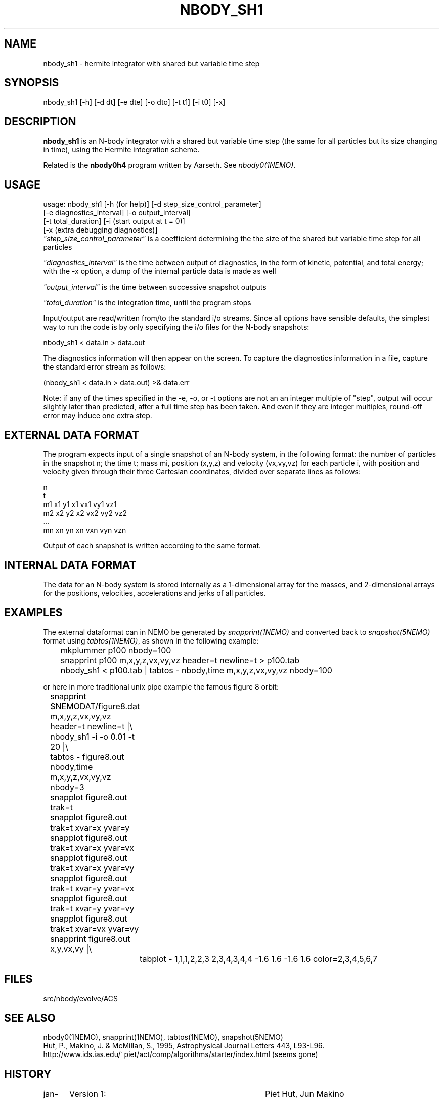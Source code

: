 .TH NBODY_SH1 1ACS "25 February 2004"

.SH "NAME"
nbody_sh1 - hermite integrator with shared but variable time step

.SH "SYNOPSIS"
nbody_sh1 [-h] [-d dt] [-e dte] [-o dto] [-t t1] [-i t0] [-x]

.SH "DESCRIPTION"
\fBnbody_sh1\fP is
an N-body integrator with a shared but variable time step
(the same for all particles but its size changing in time),
using the Hermite integration scheme.
.PP
Related is the \fBnbody0h4\fP program written by Aarseth. See \fInbody0(1NEMO)\fP.

.SH "USAGE"
.nf
 usage: nbody_sh1 [-h (for help)] [-d step_size_control_parameter]
                  [-e diagnostics_interval] [-o output_interval]
                  [-t total_duration] [-i (start output at t = 0)]
                  [-x (extra debugging diagnostics)]
.fi
\fI"step_size_control_parameter"\fP
is a coefficient determining the
the size of the shared but variable time step for all particles
.PP
\fI"diagnostics_interval"\fP
is the time between output of diagnostics,
in the form of kinetic, potential, and total energy; with the
-x option, a dump of the internal particle data is made as well
.PP
\fI"output_interval"\fP
is the time between successive snapshot outputs
.PP
\fI"total_duration"\fP
is the integration time, until the program stops
.PP
Input/output are read/written from/to the standard i/o streams.
Since all options have sensible defaults, the simplest way to run
the code is by only specifying the i/o files for the N-body
snapshots:
.nf

            nbody_sh1 < data.in > data.out

.fi
The diagnostics information will then appear on the screen.
To capture the diagnostics information in a file, capture the
standard error stream as follows:
.nf

            (nbody_sh1 < data.in > data.out) >& data.err

.fi
Note: if any of the times specified in the -e, -o, or -t options are not an
an integer multiple of "step", output will occur slightly later than
predicted, after a full time step has been taken.  And even if they
are integer multiples, round-off error may induce one extra step.

.SH  "EXTERNAL DATA FORMAT"
The program expects input of a single snapshot of an N-body system,
in the following format: the number of particles in the snapshot n;
the time t; mass mi, position (x,y,z) and velocity (vx,vy,vz)
for each particle i, 
with position and velocity given through their three Cartesian
coordinates, divided over separate lines as follows:
.EX

                      n
                      t
                      m1 x1 y1 x1 vx1 vy1 vz1
                      m2 x2 y2 x2 vx2 vy2 vz2
                      ...
                      mn xn yn xn vxn vyn vzn

.EE
Output of each snapshot is written according to the same format.

.SH "INTERNAL DATA FORMAT"
The data for an N-body system is stored internally as a 1-dimensional
array for the masses, and 2-dimensional arrays for the positions,
velocities, accelerations and jerks of all particles.

.SH "EXAMPLES"
The external dataformat can in NEMO be generated by \fIsnapprint(1NEMO)\fP and
converted back to \fIsnapshot(5NEMO)\fP format using \fItabtos(1NEMO)\fP, as shown in
the following example:
.EX

	mkplummer p100 nbody=100
	snapprint p100 m,x,y,z,vx,vy,vz header=t newline=t > p100.tab
	nbody_sh1 < p100.tab | tabtos - nbody,time m,x,y,z,vx,vy,vz nbody=100

.EE
or here in more traditional unix pipe example the famous figure 8 orbit:
.EX

	snapprint $NEMODAT/figure8.dat m,x,y,z,vx,vy,vz header=t newline=t |\\
	      nbody_sh1 -i -o 0.01 -t 20 |\\
	      tabtos - figure8.out nbody,time m,x,y,z,vx,vy,vz nbody=3
	snapplot figure8.out trak=t

	snapplot figure8.out trak=t xvar=x  yvar=y
	snapplot figure8.out trak=t xvar=x  yvar=vx
	snapplot figure8.out trak=t xvar=x  yvar=vy
	snapplot figure8.out trak=t xvar=y  yvar=vx
	snapplot figure8.out trak=t xvar=y  yvar=vy
	snapplot figure8.out trak=t xvar=vx yvar=vy

	snapprint figure8.out x,y,vx,vy |\\
		tabplot - 1,1,1,2,2,3 2,3,4,3,4,4 -1.6 1.6 -1.6 1.6 color=2,3,4,5,6,7

.EE

.SH "FILES"
src/nbody/evolve/ACS

.SH "SEE ALSO"
nbody0(1NEMO), snapprint(1NEMO), tabtos(1NEMO), snapshot(5NEMO)
.br
Hut, P., Makino, J. & McMillan, S., 1995, Astrophysical Journal Letters 443, L93-L96.
.br
.nf
http://www.ids.ias.edu/~piet/act/comp/algorithms/starter/index.html (seems gone)
.fi
.SH "HISTORY"
.nf
.ta +1.25i +3.5i
jan-2002	Version 1:	Piet Hut, Jun Makino
.fi
